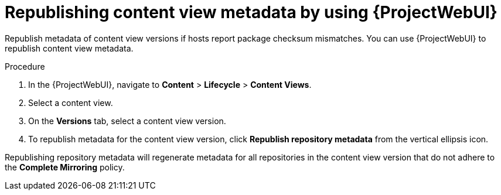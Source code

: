 :_mod-docs-content-type: PROCEDURE

[id="republishing-content-view-metadata-by-using-web-ui"]
= Republishing content view metadata by using {ProjectWebUI}

Republish metadata of content view versions if hosts report package checksum mismatches.
You can use {ProjectWebUI} to republish content view metadata.

.Procedure
. In the {ProjectWebUI}, navigate to *Content* > *Lifecycle* > *Content Views*.
. Select a content view.
. On the *Versions* tab, select a content view version.
. To republish metadata for the content view version, click *Republish repository metadata* from the vertical ellipsis icon.

Republishing repository metadata will regenerate metadata for all repositories in the content view version that do not adhere to the *Complete Mirroring* policy.
